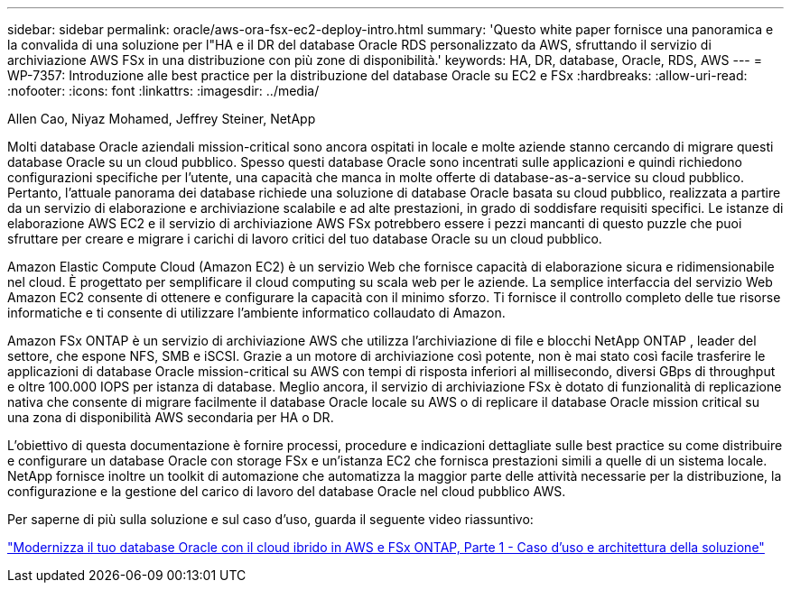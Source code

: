 ---
sidebar: sidebar 
permalink: oracle/aws-ora-fsx-ec2-deploy-intro.html 
summary: 'Questo white paper fornisce una panoramica e la convalida di una soluzione per l"HA e il DR del database Oracle RDS personalizzato da AWS, sfruttando il servizio di archiviazione AWS FSx in una distribuzione con più zone di disponibilità.' 
keywords: HA, DR, database, Oracle, RDS, AWS 
---
= WP-7357: Introduzione alle best practice per la distribuzione del database Oracle su EC2 e FSx
:hardbreaks:
:allow-uri-read: 
:nofooter: 
:icons: font
:linkattrs: 
:imagesdir: ../media/


Allen Cao, Niyaz Mohamed, Jeffrey Steiner, NetApp

[role="lead"]
Molti database Oracle aziendali mission-critical sono ancora ospitati in locale e molte aziende stanno cercando di migrare questi database Oracle su un cloud pubblico.  Spesso questi database Oracle sono incentrati sulle applicazioni e quindi richiedono configurazioni specifiche per l'utente, una capacità che manca in molte offerte di database-as-a-service su cloud pubblico.  Pertanto, l'attuale panorama dei database richiede una soluzione di database Oracle basata su cloud pubblico, realizzata a partire da un servizio di elaborazione e archiviazione scalabile e ad alte prestazioni, in grado di soddisfare requisiti specifici.  Le istanze di elaborazione AWS EC2 e il servizio di archiviazione AWS FSx potrebbero essere i pezzi mancanti di questo puzzle che puoi sfruttare per creare e migrare i carichi di lavoro critici del tuo database Oracle su un cloud pubblico.

Amazon Elastic Compute Cloud (Amazon EC2) è un servizio Web che fornisce capacità di elaborazione sicura e ridimensionabile nel cloud.  È progettato per semplificare il cloud computing su scala web per le aziende.  La semplice interfaccia del servizio Web Amazon EC2 consente di ottenere e configurare la capacità con il minimo sforzo.  Ti fornisce il controllo completo delle tue risorse informatiche e ti consente di utilizzare l'ambiente informatico collaudato di Amazon.

Amazon FSx ONTAP è un servizio di archiviazione AWS che utilizza l'archiviazione di file e blocchi NetApp ONTAP , leader del settore, che espone NFS, SMB e iSCSI.  Grazie a un motore di archiviazione così potente, non è mai stato così facile trasferire le applicazioni di database Oracle mission-critical su AWS con tempi di risposta inferiori al millisecondo, diversi GBps di throughput e oltre 100.000 IOPS per istanza di database.  Meglio ancora, il servizio di archiviazione FSx è dotato di funzionalità di replicazione nativa che consente di migrare facilmente il database Oracle locale su AWS o di replicare il database Oracle mission critical su una zona di disponibilità AWS secondaria per HA o DR.

L'obiettivo di questa documentazione è fornire processi, procedure e indicazioni dettagliate sulle best practice su come distribuire e configurare un database Oracle con storage FSx e un'istanza EC2 che fornisca prestazioni simili a quelle di un sistema locale.  NetApp fornisce inoltre un toolkit di automazione che automatizza la maggior parte delle attività necessarie per la distribuzione, la configurazione e la gestione del carico di lavoro del database Oracle nel cloud pubblico AWS.

Per saperne di più sulla soluzione e sul caso d'uso, guarda il seguente video riassuntivo:

link:https://www.netapp.tv/insight/details/30000?playlist_id=275&mcid=04891225598830484314259903524057913910["Modernizza il tuo database Oracle con il cloud ibrido in AWS e FSx ONTAP, Parte 1 - Caso d'uso e architettura della soluzione"^]
